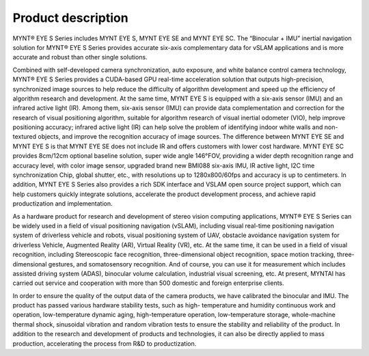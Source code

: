 .. _mynteye_intro:

Product description
====================

MYNT® EYE S Series includes MYNT EYE S, MYNT EYE SE and MYNT EYE SC. The “Binocular + IMU” inertial navigation solution for MYNT® EYE S Series provides accurate six-axis complementary data for vSLAM applications and is more accurate and robust than other single solutions.

Combined with self-developed camera synchronization, auto exposure, and white balance control camera technology, MYNT® EYE S Series provides a CUDA-based GPU real-time acceleration solution that outputs high-precision, synchronized image sources to help reduce the difficulty of algorithm development and speed up the efficiency of algorithm research and development. At the same time, MYNT EYE S is equipped with a six-axis sensor (IMU) and an infrared active light (IR). Among them, six-axis sensor (IMU) can provide data complementation and correction for the research of visual positioning algorithm, suitable for algorithm research of visual inertial odometer (VIO), help improve positioning accuracy; infrared active light (IR) can help solve the problem of identifying indoor white walls and non-textured objects, and improve the recognition accuracy of image sources. The difference between MYNT EYE SE and MYNT EYE S is that MYNT EYE SE does not include IR and offers customers with lower cost hardware. MYNT EYE SC provides 8cm/12cm optional baseline solution, super wide angle 146°FOV, providing a wider depth recognition range and accuracy level, with color image sensor, upgraded brand new BMI088 six-axis IMU, IR active light, I2C time synchronization Chip, global shutter, etc., with resolutions up to 1280x800/60fps and accuracy is up to centimeters. In addition, MYNT EYE S Series also provides a rich SDK interface and VSLAM open source project support, which can help customers quickly integrate solutions, accelerate the product development process, and achieve rapid productization and implementation.

As a hardware product for research and development of stereo vision computing applications, MYNT® EYE S Series can be widely used in a field of visual positioning navigation (vSLAM), including visual real-time positioning navigation system of driverless vehicle and robots, visual positioning system of UAV, obstacle avoidance navigation system for driverless Vehicle, Augmented Reality (AR), Virtual Reality (VR), etc. At the same time, it can be used in a field of visual recognition, including Stereoscopic face recognition, three-dimensional object recognition, space motion tracking, three-dimensional gestures, and somatosensory recognition. And of course, you can use it for measurement which includes assisted driving system (ADAS), binocular volume calculation, industrial visual screening, etc. At present, MYNTAI has carried out service and cooperation with more than 500 domestic and foreign enterprise clients.

In order to ensure the quality of the output data of the camera products, we have calibrated the binocular and IMU. The product has passed various hardware stability tests, such as high- temperature and humidity continuous work and operation, low-temperature dynamic aging, high-temperature operation, low-temperature storage, whole-machine thermal shock, sinusoidal vibration and random vibration tests to ensure the stability and reliability of the product. In addition to the research and development of products and technologies, it can also be directly applied to mass production, accelerating the process from R&D to productization.
